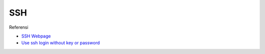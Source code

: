 SSH
=================================================================================

.. contents:: Daftar Isi

Referensi

- `SSH Webpage <https://www.ssh.com/ssh/>`_
- `Use ssh login without key or password <https://www.techjunkie.com/ssh-login-without-key-password/>`_
